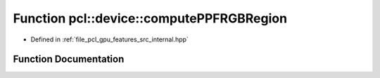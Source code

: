 .. _exhale_function_features_2src_2internal_8hpp_1a2f9d104666809a4f00ba0c64d1d3a173:

Function pcl::device::computePPFRGBRegion
=========================================

- Defined in :ref:`file_pcl_gpu_features_src_internal.hpp`


Function Documentation
----------------------


.. doxygenfunction:: pcl::device::computePPFRGBRegion(const PointXYZRGBCloud&, const Normals&, const Indices&, const NeighborIndices&, DeviceArray<PPFRGBSignature>&)
